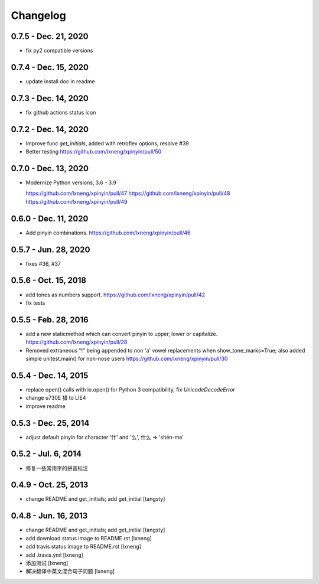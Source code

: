 Changelog
=========

0.7.5 - Dec. 21, 2020
----------------------

- fix py2 compatible versions

0.7.4 - Dec. 15, 2020
----------------------

- update install doc in readme

0.7.3 - Dec. 14, 2020
----------------------

- fix github actions status icon

0.7.2 - Dec. 14, 2020
----------------------

- Improve func `get_initials`, added with retroflex options, resolve #39
- Better testing
  https://github.com/lxneng/xpinyin/pull/50

0.7.0 - Dec. 13, 2020
----------------------

- Modernize Python versions, 3.6 - 3.9
  
  https://github.com/lxneng/xpinyin/pull/47
  https://github.com/lxneng/xpinyin/pull/48
  https://github.com/lxneng/xpinyin/pull/49

0.6.0 - Dec. 11, 2020
----------------------

- Add pinyin combinations.
  https://github.com/lxneng/xpinyin/pull/46

0.5.7 - Jun. 28, 2020
----------------------

- fixes #36, #37

0.5.6 - Oct. 15, 2018
----------------------
- add tones as numbers support.
  https://github.com/lxneng/xpinyin/pull/42
- fix tests


0.5.5 - Feb. 28, 2016
----------------------
- add a new staticmethod which can convert pinyin to upper, lower or capitalize.
  https://github.com/lxneng/xpinyin/pull/28

- Removed extraneous "!" being appended to non 'a' vowel replacements when show_tone_marks=True; also added simple unitest.main() for non-nose users
  https://github.com/lxneng/xpinyin/pull/30


0.5.4 - Dec. 14, 2015
----------------------

- replace open() calls with io.open() for Python 3 compatibility,
  fix `UnicodeDecodeError`
- change \u730E 猎 to LIE4
- improve readme


0.5.3 - Dec. 25, 2014
----------------------

- adjust default pinyin for character '什' and '么', 什么 => 'shén-me'


0.5.2 - Jul. 6, 2014
----------------------

- 修复一些常用字的拼音标注

0.4.9 - Oct. 25, 2013
----------------------

- change README and get_initials; add get_initial
  [tangsty]


0.4.8 - Jun. 16, 2013
----------------------

- change README and get_initials; add get_initial
  [tangsty]

- add download status image to README.rst
  [lxneng]

- add travis status image to README.rst
  [lxneng]

- add .travis.yml
  [lxneng]

- 添加测试
  [lxneng]

- 解决翻译中英文混合句子问题
  [lxneng]
